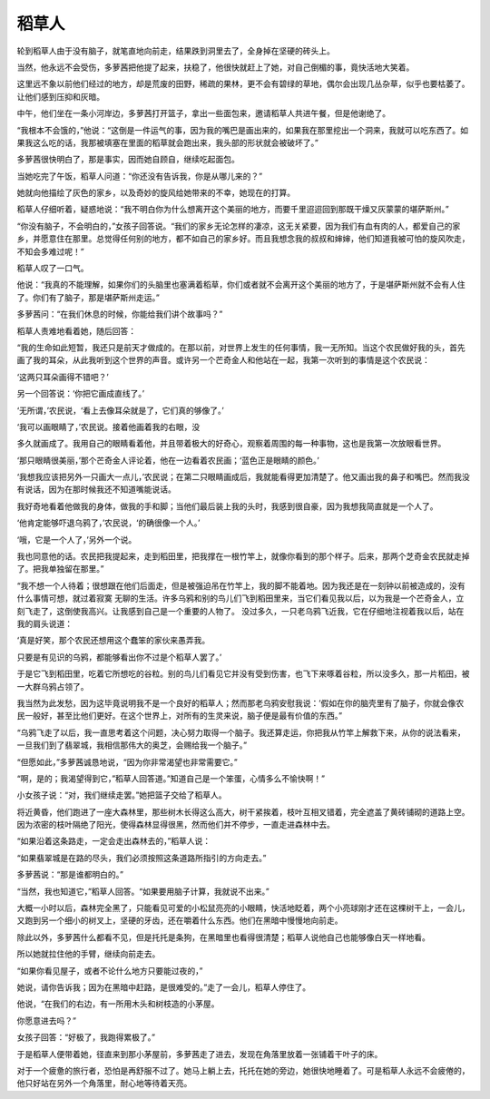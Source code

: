 稻草人
======

轮到稻草人由于没有脑子，就笔直地向前走，结果跌到洞里去了，全身掉在坚硬的砖头上。

当然，他永远不会受伤，多萝茜把他提了起来，扶稳了，他很快就赶上了她，对自己倒楣的事，竟快活地大笑着。

这里远不象以前他们经过的地方，却是荒废的田野，稀疏的果林，更不会有碧绿的草地，偶尔会出现几丛杂草，似乎也要枯萎了。让他们感到压抑和灰暗。

中午，他们坐在一条小河岸边，多萝茜打开篮子，拿出一些面包来，邀请稻草人共进午餐，但是他谢绝了。

“我根本不会饿的，”他说：“这倒是一件运气的事，因为我的嘴巴是画出来的，如果我在那里挖出一个洞来，我就可以吃东西了。如果我这么吃的话，我那被填塞在里面的稻草就会跑出来，我头部的形状就会被破坏了。”

多萝茜很快明白了，那是事实，因而她自顾自，继续吃起面包。

当她吃完了午饭，稻草人问道：“你还没有告诉我，你是从哪儿来的？”

她就向他描绘了灰色的家乡，以及奇妙的旋风给她带来的不幸，她现在的打算。

稻草人仔细听着，疑惑地说：“我不明白你为什么想离开这个美丽的地方，而要千里迢迢回到那既干燥又灰蒙蒙的堪萨斯州。”

“你没有脑子，不会明白的，”女孩子回答说。“我们的家乡无论怎样的凄凉，这无关紧要，因为我们有血有肉的人，都爱自己的家乡，并愿意住在那里。总觉得任何别的地方，都不如自己的家乡好。而且我想念我的叔叔和婶婶，他们知道我被可怕的旋风吹走，不知会多难过呢！”

稻草人叹了一口气。

他说：“我真的不能理解，如果你们的头脑里也塞满着稻草，你们或者就不会离开这个美丽的地方了，于是堪萨斯州就不会有人住了。你们有了脑子，那是堪萨斯州走运。”

多萝茜问：“在我们休息的时候，你能给我们讲个故事吗？”

稻草人责难地看着她，随后回答：

“我的生命如此短暂，我还只是前天才做成的。在那以前，对世界上发生的任何事情，我一无所知。当这个农民做好我的头，首先画了我的耳朵，从此我听到这个世界的声音。或许另一个芒奇金人和他站在一起，我第一次听到的事情是这个农民说：

‘这两只耳朵画得不错吧？’

另一个回答说：‘你把它画成直线了。’

‘无所谓，’农民说，‘看上去像耳朵就是了，它们真的够像了。’

‘我可以画眼睛了，’农民说。接着他画着我的右眼，没

多久就画成了。我用自己的眼睛看着他，并且带着极大的好奇心，观察着周围的每一种事物，这也是我第一次放眼看世界。

‘那只眼睛很美丽，’那个芒奇金人评论着，他在一边看着农民画；‘蓝色正是眼睛的颜色。’

‘我想我应该把另外一只画大一点儿，’农民说；在第二只眼睛画成后，我就能看得更加清楚了。他又画出我的鼻子和嘴巴。然而我没有说话，因为在那时候我还不知道嘴能说话。

我好奇地看着他做我的身体，做我的手和脚；当他们最后装上我的头时，我感到很自豪，因为我想我简直就是一个人了。

‘他肯定能够吓退乌鸦了，’农民说，‘的确很像一个人。’

‘哦，它是一个人了，’另外一个说。

我也同意他的话。农民把我提起来，走到稻田里，把我撑在一根竹竿上，就像你看到的那个样子。后来，那两个芝奇金农民就走掉了。把我单独留在那里。”

“我不想一个人待着；很想跟在他们后面走，但是被强迫吊在竹竿上，我的脚不能着地。因为我还是在一刻钟以前被造成的，没有什么事情可想，就过着寂寞 无聊的生活。许多乌鸦和别的鸟儿们飞到稻田里来，当它们看见我以后，以为我是一个芒奇金人，立刻飞走了，这倒使我高兴。让我感到自己是一个重要的人物了。 没过多久，一只老乌鸦飞近我，它在仔细地注视着我以后，站在我的肩头说道：

‘真是好笑，那个农民还想用这个蠢笨的家伙来愚弄我。

只要是有见识的乌鸦，都能够看出你不过是个稻草人罢了。’

于是它飞到稻田里，吃着它所想吃的谷粒。别的鸟儿们看见它并没有受到伤害，也飞下来啄着谷粒，所以没多久，那一片稻田，被一大群乌鸦占领了。

我当然为此发愁，因为这毕竟说明我不是一个良好的稻草人；然而那老乌鸦安慰我说：’假如在你的脑壳里有了脑子，你就会像农民一般好，甚至比他们更好。在这个世界上，对所有的生灵来说，脑子便是最有价值的东西。”

“乌鸦飞走了以后，我一直思考着这个问题，决心努力取得一个脑子。我还算走运，你把我从竹竿上解救下来，从你的说法看来，一旦我们到了翡翠城，我相信那伟大的奥芝，会赐给我一个脑子。”

“但愿如此，”多萝茜诚恳地说，“因为你非常渴望也非常需要它。”

“啊，是的；我渴望得到它，”稻草人回答道。”知道自己是一个笨蛋，心情多么不愉快啊！”

小女孩子说：“对，我们继续走罢。”她把篮子交给了稻草人。

将近黄昏，他们跑进了一座大森林里，那些树木长得这么高大，树干紧挨着，枝叶互相叉错着，完全遮盖了黄砖铺砌的道路上空。因为浓密的枝叶隔绝了阳光，使得森林显得很黑，然而他们并不停步，一直走进森林中去。

“如果沿着这条路走，一定会走出森林去的，”稻草人说：

“如果翡翠城是在路的尽头，我们必须按照这条道路所指引的方向走去。”

多萝茜说：“那是谁都明白的。”

“当然，我也知道它，”稻草人回答。“如果要用脑子计算，我就说不出来。”

大概一小时以后，森林完全黑了，只能看见可爱的小松鼠亮亮的小眼睛，快活地眨着，两个小亮球刚才还在这棵树干上，一会儿，又跑到另一个细小的树叉上，坚硬的牙齿，还在嚼着什么东西。他们在黑暗中慢慢地向前走。

除此以外，多萝茜什么都看不见，但是托托是条狗，在黑暗里也看得很清楚；稻草人说他自己也能够像白天一样地看。

所以她就拉住他的手臂，继续向前走去。

“如果你看见屋子，或者不论什么地方只要能过夜的，”

她说，请你告诉我；因为在黑暗中赶路，是很难受的。”走了一会儿，稻草人停住了。

他说，“在我们的右边，有一所用木头和树枝造的小茅屋。

你愿意进去吗？”

女孩子回答：“好极了，我跑得累极了。”

于是稻草人便带着她，径直来到那小茅屋前，多萝茜走了进去，发现在角落里放着一张铺着干叶子的床。

对于一个疲惫的旅行者，恐怕是再舒服不过了。她马上躺上去，托托在她的旁边，她很快地睡着了。可是稻草人永远不会疲倦的，他只好站在另外一个角落里，耐心地等待着天亮。
